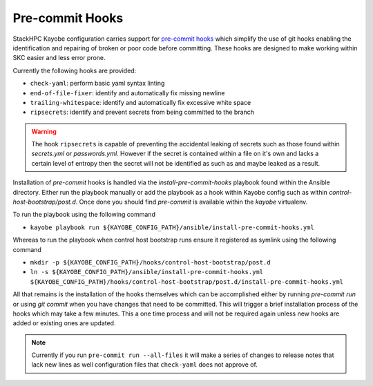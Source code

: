 ================
Pre-commit Hooks
================

StackHPC Kayobe configuration carries support for
`pre-commit hooks <https://pre-commit.com/>`_ which simplify the use of git
hooks enabling the identification and repairing of broken or poor code
before committing.
These hooks are designed to make working within SKC easier and less error prone.

Currently the following hooks are provided:

- ``check-yaml``: perform basic yaml syntax linting
- ``end-of-file-fixer``: identify and automatically fix missing newline
- ``trailing-whitespace``: identify and automatically fix excessive white space
- ``ripsecrets``: identify and prevent secrets from being committed to the branch

.. warning::
   The hook ``ripsecrets`` is capable of preventing the accidental leaking of secrets
   such as those found within `secrets.yml` or `passwords.yml`.
   However if the secret is contained within a file on it's own and lacks a certain level
   of entropy then the secret will not be identified as such as and maybe leaked as a result.

Installation of `pre-commit` hooks is handled via the `install-pre-commit-hooks` playbook
found within the Ansible directory.
Either run the playbook manually or add the playbook as a hook within Kayobe config such as
within `control-host-bootstrap/post.d`.
Once done you should find `pre-commit` is available within the `kayobe` virtualenv.

To run the playbook using the following command

- ``kayobe playbook run ${KAYOBE_CONFIG_PATH}/ansible/install-pre-commit-hooks.yml``

Whereas to run the playbook when control host bootstrap runs ensure it registered as symlink using the following command

- ``mkdir -p ${KAYOBE_CONFIG_PATH}/hooks/control-host-bootstrap/post.d``
- ``ln -s ${KAYOBE_CONFIG_PATH}/ansible/install-pre-commit-hooks.yml ${KAYOBE_CONFIG_PATH}/hooks/control-host-bootstrap/post.d/install-pre-commit-hooks.yml``

All that remains is the installation of the hooks themselves which can be accomplished either by
running `pre-commit run` or using `git commit` when you have changes that need to be committed.
This will trigger a brief installation process of the hooks which may take a few minutes.
This a one time process and will not be required again unless new hooks are added or existing ones are updated.

.. note::
   Currently if you run ``pre-commit run --all-files`` it will make a series of changes to
   release notes that lack new lines as well configuration files that ``check-yaml`` does not
   approve of.
